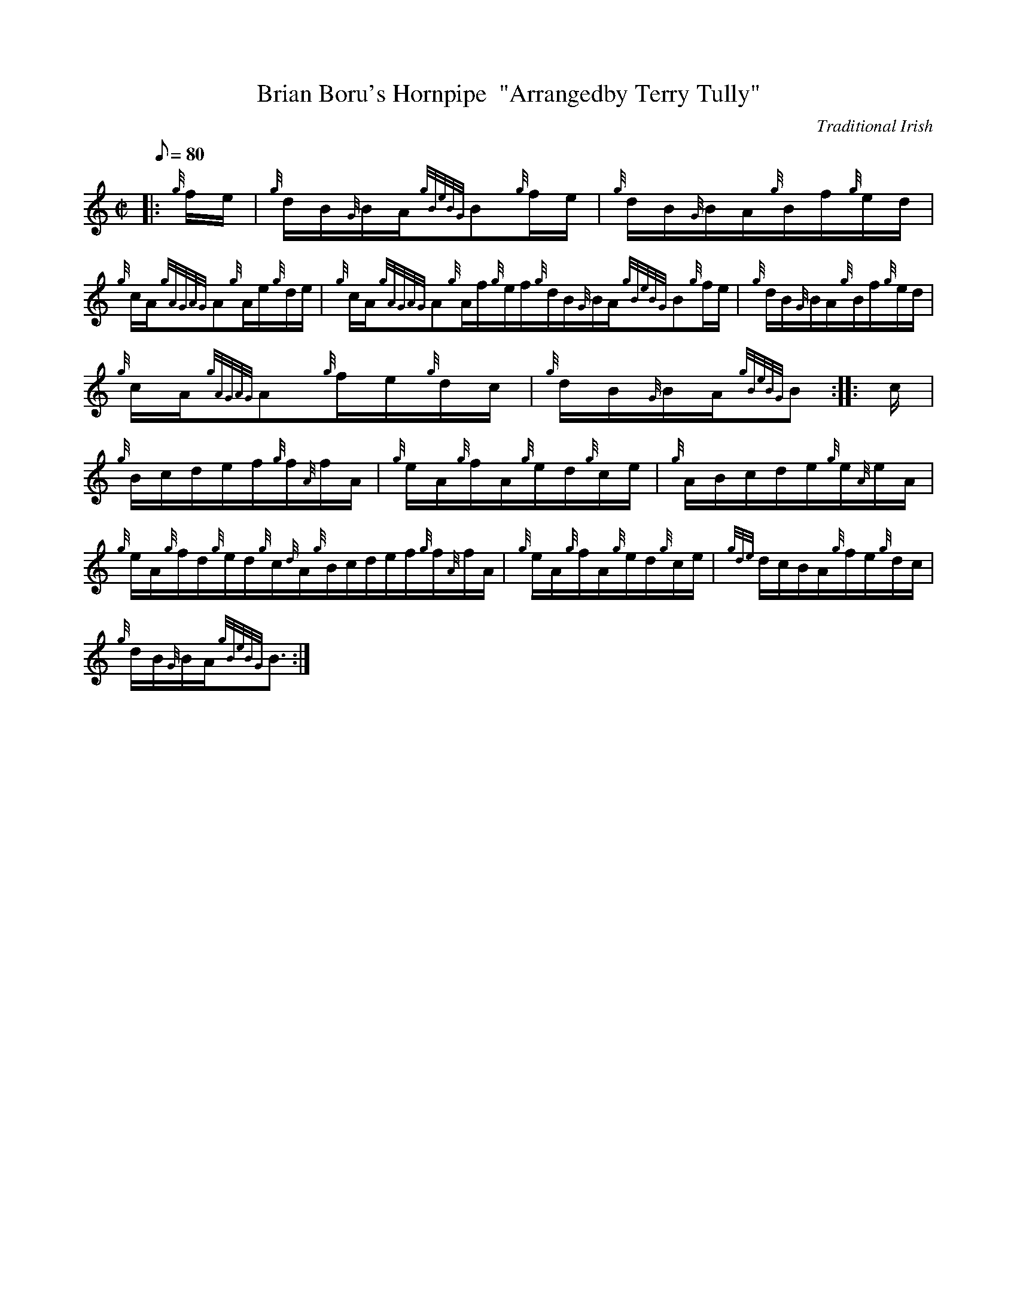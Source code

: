 X: 1
T:Brian Boru's Hornpipe  "Arrangedby Terry Tully"
M:C|
L:1/8
Q:80
C:Traditional Irish
S:Hornpipe
K:HP
|: {g}f/2e/2|
{g}d/2B/2{G}B/2A/2{gBeBG}B{g}f/2e/2|
{g}d/2B/2{G}B/2A/2{g}B/2f/2{g}e/2d/2|  !
{g}c/2A/2{gAGAG}A{g}A/2e/2{g}d/2e/2|
{g}c/2A/2{gAGAG}A{g}A/2f/2{g}e/2f/2{g}d/2B/2{G}B/2A/2{gBeBG}B{g}f/2e/2|
{g}d/2B/2{G}B/2A/2{g}B/2f/2{g}e/2d/2|  !
{g}c/2A/2{gAGAG}A{g}f/2e/2{g}d/2c/2|
{g}d/2B/2{G}B/2A/2{gBeBG}B:| |:
c/2|  !
{g}B/2c/2d/2e/2f/2{g}f/2{A}f/2A/2|
{g}e/2A/2{g}f/2A/2{g}e/2d/2{g}c/2e/2|
{g}A/2B/2c/2d/2e/2{g}e/2{A}e/2A/2|  !
{g}e/2A/2{g}f/2d/2{g}e/2d/2{g}c/2{d}A/2{g}B/2c/2d/2e/2f/2{g}f/2{A}f/2A/2
|
{g}e/2A/2{g}f/2A/2{g}e/2d/2{g}c/2e/2|
{gde}d/2c/2B/2A/2{g}f/2e/2{g}d/2c/2|  !
{g}d/2B/2{G}B/2A/2{gBeBG}B3/2:|
